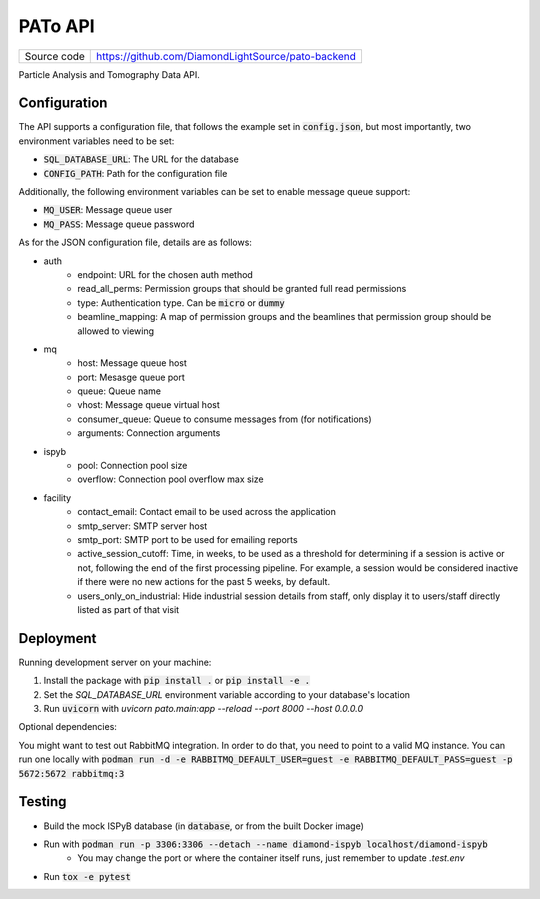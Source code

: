 PATo API
===========================

|code_ci| |license|

============== ==============================================================
Source code    https://github.com/DiamondLightSource/pato-backend
============== ==============================================================

Particle Analysis and Tomography Data API.

==========
Configuration
==========

The API supports a configuration file, that follows the example set in :code:`config.json`, but most importantly, two environment variables need to be set:

- :code:`SQL_DATABASE_URL`: The URL for the database
- :code:`CONFIG_PATH`: Path for the configuration file

Additionally, the following environment variables can be set to enable message queue support:

- :code:`MQ_USER`: Message queue user
- :code:`MQ_PASS`: Message queue password

As for the JSON configuration file, details are as follows:

- auth
    - endpoint: URL for the chosen auth method
    - read_all_perms: Permission groups that should be granted full read permissions
    - type: Authentication type. Can be :code:`micro` or :code:`dummy`
    - beamline_mapping: A map of permission groups and the beamlines that permission group should be allowed to viewing
- mq
    - host: Message queue host
    - port: Mesasge queue port 
    - queue: Queue name
    - vhost: Message queue virtual host
    - consumer_queue: Queue to consume messages from (for notifications)
    - arguments: Connection arguments
- ispyb
    - pool: Connection pool size
    - overflow: Connection pool overflow max size
- facility
    - contact_email: Contact email to be used across the application
    - smtp_server: SMTP server host
    - smtp_port: SMTP port to be used for emailing reports
    - active_session_cutoff: Time, in weeks, to be used as a threshold for determining if a session is active or not, following the end of the first processing pipeline. For example, a session would be considered inactive if there were no new actions for the past 5 weeks, by default.
    - users_only_on_industrial: Hide industrial session details from staff, only display it to users/staff directly listed as part of that visit

==========
Deployment
==========

Running development server on your machine:

1. Install the package with :code:`pip install .` or :code:`pip install -e .`
2. Set the `SQL_DATABASE_URL` environment variable according to your database's location
3. Run :code:`uvicorn` with `uvicorn pato.main:app --reload --port 8000 --host 0.0.0.0`

Optional dependencies:

You might want to test out RabbitMQ integration. In order to do that, you need to point to a valid MQ instance. You can run one locally with :code:`podman run -d -e RABBITMQ_DEFAULT_USER=guest -e RABBITMQ_DEFAULT_PASS=guest -p 5672:5672 rabbitmq:3`

============
Testing
============

- Build the mock ISPyB database (in :code:`database`, or from the built Docker image) 
- Run with :code:`podman run -p 3306:3306 --detach --name diamond-ispyb localhost/diamond-ispyb`
    - You may change the port or where the container itself runs, just remember to update `.test.env`
- Run :code:`tox -e pytest`

.. |code_ci| image:: https://github.com/DiamondLightSource/pato-backend/actions/workflows/ci.yml/badge.svg
    :target: https://github.com/DiamondLightSource/pato-backend/actions/workflows/ci.yml
    :alt: Code CI

.. |license| image:: https://img.shields.io/badge/License-Apache%202.0-blue.svg
    :target: https://opensource.org/licenses/Apache-2.0
    :alt: Apache License

..
    Anything below this line is used when viewing README.rst and will be replaced
    when included in index.rst
